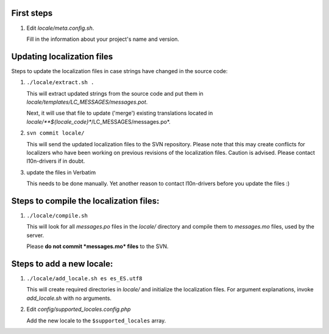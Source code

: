 First steps
===========

1) Edit *locale/meta.config.sh*.

   Fill in the information about your project's
   name and version.


Updating localization files
===========================

Steps to update the localization files in case 
strings have changed in the source code:

1) ``./locale/extract.sh .``

   This will extract updated strings from the
   source code and put them in 
   *locale/templates/LC_MESSAGES/messages.pot*.

   Next, it will use that file to update ('merge')
   existing translations located in 
   *locale/**${locale_code}**/LC_MESSAGES/messages.po*.

2) ``svn commit locale/``

   This will send the updated localization files 
   to the SVN repository. Please note that this 
   may create conflicts for localizers who have
   been working on previous revisions of the
   localization files. Caution is advised.
   Please contact l10n-drivers if in doubt.

3) update the files in Verbatim

   This needs to be done manually. Yet another
   reason to contact l10n-drivers before you
   update the files :)



Steps to compile the localization files:
=======================================

1) ``./locale/compile.sh``

   This will look for all *messages.po* files in
   the *locale/* directory and compile them to
   *messages.mo* files, used by the server.

   Please **do not commit *messages.mo* files** to 
   the SVN.



Steps to add a new locale:
==========================

1) ``./locale/add_locale.sh es es_ES.utf8``

   This will create required directories in 
   *locale/* and initialize the localization files.
   For argument explanations, invoke *add_locale.sh*
   with no arguments.

2) Edit *config/supported_locales.config.php*

   Add the new locale to the ``$supported_locales``
   array.
